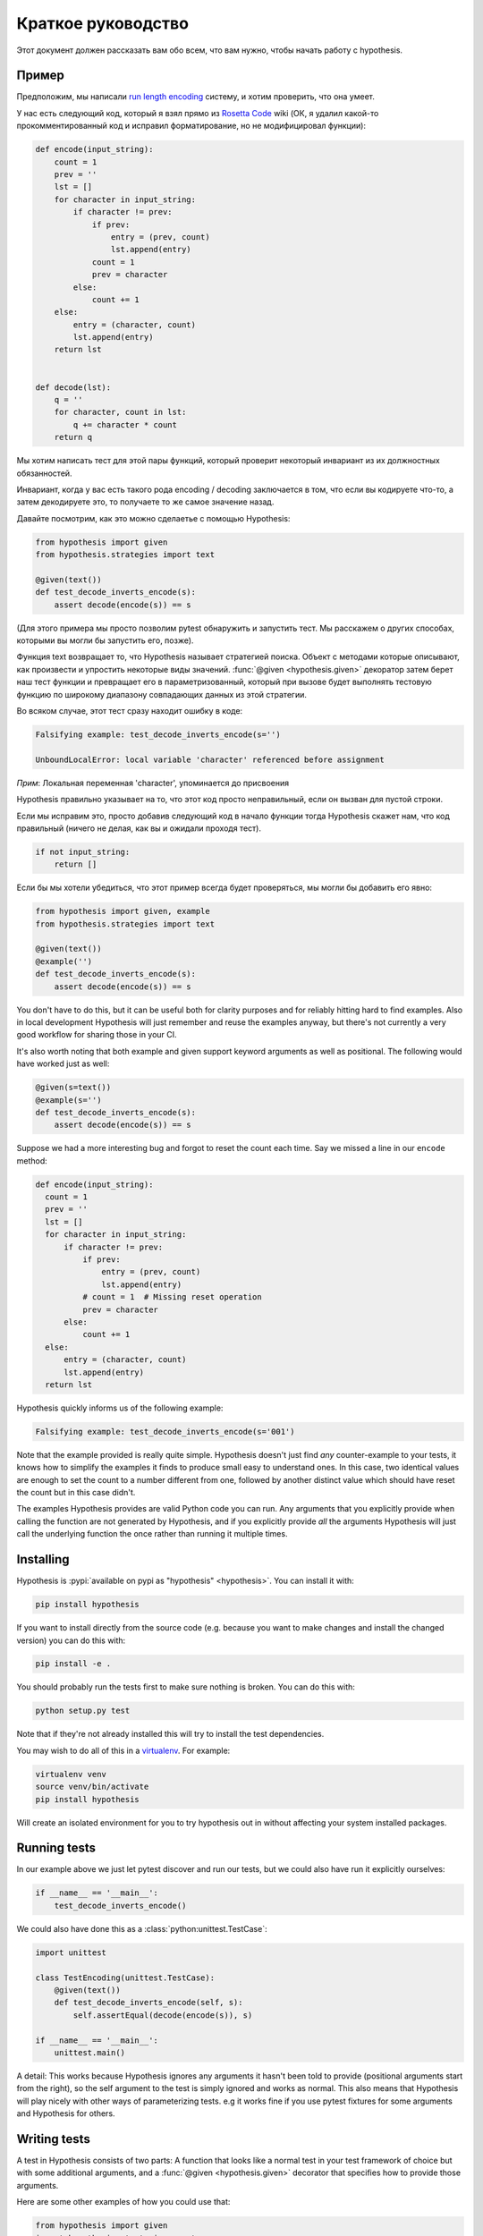 ===================
Краткое руководство
===================

Этот документ должен рассказать вам обо всем, что вам нужно, чтобы начать работу с hypothesis.

----------
Пример
----------

Предположим, мы написали `run length encoding <https://en.wikipedia.org/wiki/Run-length_encoding>`_ систему, и хотим проверить, что она умеет.

У нас есть следующий код, который я взял прямо из `Rosetta Code <http://rosettacode.org/wiki/Run-length_encoding>`_ wiki (ОК, я
удалил какой-то прокомментированный код и исправил форматирование, но не модифицировал функции):


.. code:: python

  def encode(input_string):
      count = 1
      prev = ''
      lst = []
      for character in input_string:
          if character != prev:
              if prev:
                  entry = (prev, count)
                  lst.append(entry)
              count = 1
              prev = character
          else:
              count += 1
      else:
          entry = (character, count)
          lst.append(entry)
      return lst


  def decode(lst):
      q = ''
      for character, count in lst:
          q += character * count
      return q


Мы хотим написать тест для этой пары функций, который проверит некоторый инвариант из их должностных обязанностей.

Инвариант, когда у вас есть такого рода encoding / decoding заключается в том, что если вы кодируете что-то, а затем декодируете это, то получаете то же самое значение назад.  

Давайте посмотрим, как это можно сделаетье с помощью Hypothesis:


.. code:: python

  from hypothesis import given
  from hypothesis.strategies import text

  @given(text())
  def test_decode_inverts_encode(s):
      assert decode(encode(s)) == s

(Для этого примера мы просто позволим pytest обнаружить и запустить тест. Мы расскажем о
других способах, которыми вы могли бы запустить его, позже).

Функция text возвращает то, что Hypothesis называет стратегией поиска. Объект с методами которые описывают, как произвести и упростить некоторые виды значений. :func:`@given <hypothesis.given>` декоратор затем берет наш тест функции и превращает его в
параметризованный, который при вызове будет выполнять тестовую функцию по широкому диапазону совпадающих данных из этой стратегии.

Во всяком случае, этот тест сразу находит ошибку в коде:

.. code::

  Falsifying example: test_decode_inverts_encode(s='')

  UnboundLocalError: local variable 'character' referenced before assignment

*Прим*: Локальная переменная 'character', упоминается до присвоения

Hypothesis правильно указывает на то, что этот код просто неправильный, если он вызван
для пустой строки.

Если мы исправим это, просто добавив следующий код в начало функции
тогда Hypothesis скажет нам, что код правильный (ничего не делая, как вы и ожидали
проходя тест).

.. code:: python


    if not input_string:
        return []

Если бы мы хотели убедиться, что этот пример всегда будет проверяться, мы могли бы добавить его
явно:

.. code:: python

  from hypothesis import given, example
  from hypothesis.strategies import text

  @given(text())
  @example('')
  def test_decode_inverts_encode(s):
      assert decode(encode(s)) == s

You don't have to do this, but it can be useful both for clarity purposes and
for reliably hitting hard to find examples. Also in local development
Hypothesis will just remember and reuse the examples anyway, but there's not
currently a very good workflow for sharing those in your CI.

It's also worth noting that both example and given support keyword arguments as
well as positional. The following would have worked just as well:

.. code:: python

  @given(s=text())
  @example(s='')
  def test_decode_inverts_encode(s):
      assert decode(encode(s)) == s

Suppose we had a more interesting bug and forgot to reset the count
each time. Say we missed a line in our ``encode`` method:

.. code:: python

  def encode(input_string):
    count = 1
    prev = ''
    lst = []
    for character in input_string:
        if character != prev:
            if prev:
                entry = (prev, count)
                lst.append(entry)
            # count = 1  # Missing reset operation
            prev = character
        else:
            count += 1
    else:
        entry = (character, count)
        lst.append(entry)
    return lst

Hypothesis quickly informs us of the following example:

.. code::

  Falsifying example: test_decode_inverts_encode(s='001')

Note that the example provided is really quite simple. Hypothesis doesn't just
find *any* counter-example to your tests, it knows how to simplify the examples
it finds to produce small easy to understand ones. In this case, two identical
values are enough to set the count to a number different from one, followed by
another distinct value which should have reset the count but in this case
didn't.

The examples Hypothesis provides are valid Python code you can run. Any
arguments that you explicitly provide when calling the function are not
generated by Hypothesis, and if you explicitly provide *all* the arguments
Hypothesis will just call the underlying function the once rather than
running it multiple times.

----------
Installing
----------

Hypothesis is :pypi:`available on pypi as "hypothesis" <hypothesis>`. You can install it with:

.. code:: bash

  pip install hypothesis

If you want to install directly from the source code (e.g. because you want to
make changes and install the changed version) you can do this with:

.. code:: bash

  pip install -e .

You should probably run the tests first to make sure nothing is broken. You can
do this with:

.. code:: bash

  python setup.py test

Note that if they're not already installed this will try to install the test
dependencies.

You may wish to do all of this in a `virtualenv <https://virtualenv.pypa.io/en/latest/>`_. For example:

.. code:: bash

  virtualenv venv
  source venv/bin/activate
  pip install hypothesis

Will create an isolated environment for you to try hypothesis out in without
affecting your system installed packages.

-------------
Running tests
-------------

In our example above we just let pytest discover and run our tests, but we could
also have run it explicitly ourselves:

.. code:: python

  if __name__ == '__main__':
      test_decode_inverts_encode()

We could also have done this as a :class:`python:unittest.TestCase`:

.. code:: python

  import unittest

  class TestEncoding(unittest.TestCase):
      @given(text())
      def test_decode_inverts_encode(self, s):
          self.assertEqual(decode(encode(s)), s)

  if __name__ == '__main__':
      unittest.main()

A detail: This works because Hypothesis ignores any arguments it hasn't been
told to provide (positional arguments start from the right), so the self
argument to the test is simply ignored and works as normal. This also means
that Hypothesis will play nicely with other ways of parameterizing tests. e.g
it works fine if you use pytest fixtures for some arguments and Hypothesis for
others.

-------------
Writing tests
-------------

A test in Hypothesis consists of two parts: A function that looks like a normal
test in your test framework of choice but with some additional arguments, and
a :func:`@given <hypothesis.given>` decorator that specifies
how to provide those arguments.

Here are some other examples of how you could use that:


.. code:: python

    from hypothesis import given
    import hypothesis.strategies as st

    @given(st.integers(), st.integers())
    def test_ints_are_commutative(x, y):
        assert x + y == y + x

    @given(x=st.integers(), y=st.integers())
    def test_ints_cancel(x, y):
        assert (x + y) - y == x

    @given(st.lists(st.integers()))
    def test_reversing_twice_gives_same_list(xs):
        # This will generate lists of arbitrary length (usually between 0 and
        # 100 elements) whose elements are integers.
        ys = list(xs)
        ys.reverse()
        ys.reverse()
        assert xs == ys

    @given(st.tuples(st.booleans(), st.text()))
    def test_look_tuples_work_too(t):
        # A tuple is generated as the one you provided, with the corresponding
        # types in those positions.
        assert len(t) == 2
        assert isinstance(t[0], bool)
        assert isinstance(t[1], str)


Note that as we saw in the above example you can pass arguments to :func:`@given <hypothesis.given>`
either as positional or as keywords.

--------------
Where to start
--------------

You should now know enough of the basics to write some tests for your code
using Hypothesis. The best way to learn is by doing, so go have a try.

If you're stuck for ideas for how to use this sort of test for your code, here
are some good starting points:

1. Try just calling functions with appropriate random data and see if they
   crash. You may be surprised how often this works. e.g. note that the first
   bug we found in the encoding example didn't even get as far as our
   assertion: It crashed because it couldn't handle the data we gave it, not
   because it did the wrong thing.
2. Look for duplication in your tests. Are there any cases where you're testing
   the same thing with multiple different examples? Can you generalise that to
   a single test using Hypothesis?
3. `This piece is designed for an F# implementation
   <https://fsharpforfunandprofit.com/posts/property-based-testing-2/>`_, but
   is still very good advice which you may find helps give you good ideas for
   using Hypothesis.

If you have any trouble getting started, don't feel shy about
:doc:`asking for help <community>`.
